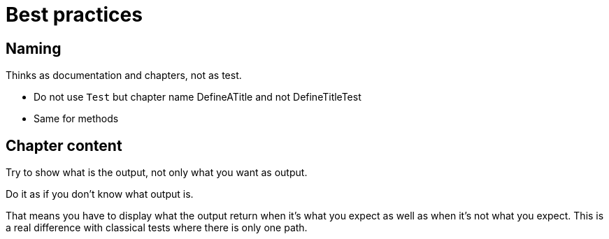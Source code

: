 :nofooter:
= Best practices

== Naming

Thinks as documentation and chapters, not as test.

* Do not use `Test` but chapter name
DefineATitle and not DefineTitleTest

* Same for methods

== Chapter content

Try to show what is the output, not only what you want as output.

Do it as if you don't know what output is.

That means you have to display what the output return when it's what you expect as well as when it's not what you expect.
This is a real difference with classical tests where there is only one path.

